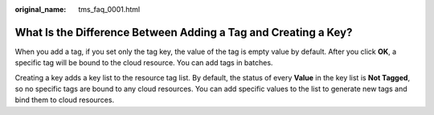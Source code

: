 :original_name: tms_faq_0001.html

.. _tms_faq_0001:

What Is the Difference Between Adding a Tag and Creating a Key?
===============================================================

When you add a tag, if you set only the tag key, the value of the tag is empty value by default. After you click **OK**, a specific tag will be bound to the cloud resource. You can add tags in batches.

Creating a key adds a key list to the resource tag list. By default, the status of every **Value** in the key list is **Not Tagged**, so no specific tags are bound to any cloud resources. You can add specific values to the list to generate new tags and bind them to cloud resources.
